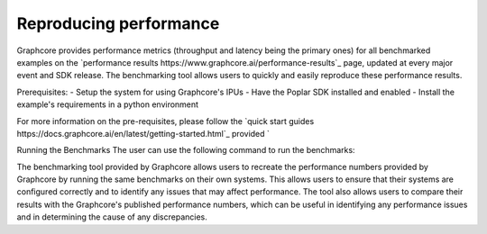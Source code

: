 Reproducing performance
------------

Graphcore provides performance metrics (throughput and latency being the primary ones) for all benchmarked examples on the `performance results https://www.graphcore.ai/performance-results`_ page, updated at every major event and SDK release. The benchmarking tool allows users to quickly and easily reproduce these performance results.

Prerequisites:
- Setup the system for using Graphcore's IPUs
- Have the Poplar SDK installed and enabled
- Install the example's requirements in a python environment

For more information on the pre-requisites, please follow the `quick start guides https://docs.graphcore.ai/en/latest/getting-started.html`_ provided `

Running the Benchmarks
The user can use the following command to run the benchmarks:

The benchmarking tool provided by Graphcore allows users to recreate the performance numbers provided by Graphcore by running the same benchmarks on their own systems. This allows users to ensure that their systems are configured correctly and to identify any issues that may affect performance. The tool also allows users to compare their results with the Graphcore's published performance numbers, which can be useful in identifying any performance issues and in determining the cause of any discrepancies.